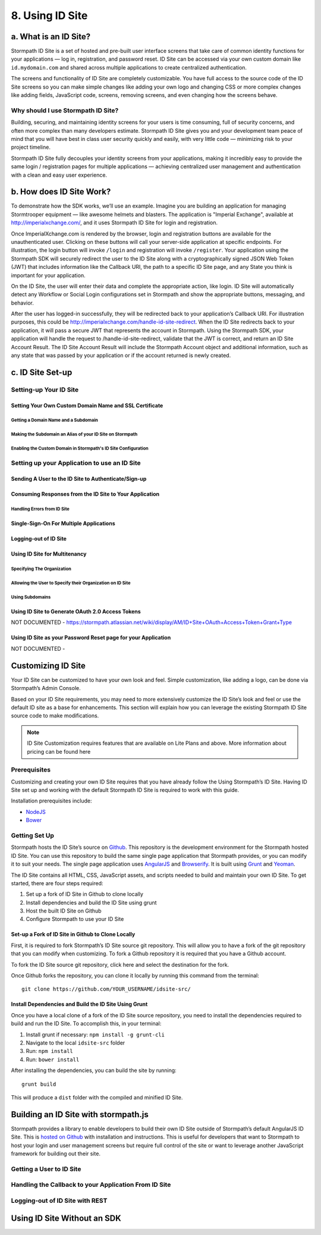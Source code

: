 ****************
8. Using ID Site
****************

a. What is an ID Site?
======================

Stormpath ID Site is a set of hosted and pre-built user interface screens that take care of common identity functions for your applications — log in, registration, and password reset. ID Site can be accessed via your own custom domain like ``id.mydomain.com`` and shared across multiple applications to create centralized authentication.

The screens and functionality of ID Site are completely customizable. You have full access to the source code of the ID Site screens so you can make simple changes like adding your own logo and changing CSS or more complex changes like adding fields, JavaScript code, screens, removing screens, and even changing how the screens behave.

Why should I use Stormpath ID Site?
-----------------------------------

Building, securing, and maintaining identity screens for your users is time consuming, full of security concerns, and often more complex than many developers estimate. Stormpath ID Site gives you and your development team peace of mind that you will have best in class user security quickly and easily, with very little code — minimizing risk to your project timeline.

Stormpath ID Site fully decouples your identity screens from your applications, making it incredibly easy to provide the same login / registration pages for multiple applications — achieving centralized user management and authentication with a clean and easy user experience.

b. How does ID Site Work?
=========================

To demonstrate how the SDK works, we’ll use an example. Imagine you are building an application for managing Stormtrooper equipment — like awesome helmets and blasters. The application is "Imperial Exchange", available at http://imperialxchange.com/, and it uses Stormpath ID Site for login and registration.

Once ImperialXchange.com is rendered by the browser, login and registration buttons are available for the unauthenticated user. Clicking on these buttons will call your server-side application at specific endpoints. For illustration, the login button will invoke ``/login`` and registration will invoke ``/register``. Your application using the Stormpath SDK will securely redirect the user to the ID Site along with a cryptographically signed JSON Web Token (JWT) that includes information like the Callback URI, the path to a specific ID Site page, and any State you think is important for your application.

On the ID Site, the user will enter their data and complete the appropriate action, like login. ID Site will automatically detect any Workflow or Social Login configurations set in Stormpath and show the appropriate buttons, messaging, and behavior.

After the user has logged-in successfully, they will be redirected back to your application’s Callback URI. For illustration purposes, this could be http://imperialxchange.com/handle-id-site-redirect. When the ID Site redirects back to your application, it will pass a secure JWT that represents the account in Stormpath. Using the Stormpath SDK, your application will handle the request to /handle-id-site-redirect, validate that the JWT is correct, and return an ID Site Account Result. The ID Site Account Result will include the Stormpath Account object and additional information, such as any state that was passed by your application or if the account returned is newly created.

c. ID Site Set-up
=================

Setting-up Your ID Site
-----------------------

Setting Your Own Custom Domain Name and SSL Certificate
^^^^^^^^^^^^^^^^^^^^^^^^^^^^^^^^^^^^^^^^^^^^^^^^^^^^^^^

Getting a Domain Name and a Subdomain
"""""""""""""""""""""""""""""""""""""

Making the Subdomain an Alias of your ID Site on Stormpath
""""""""""""""""""""""""""""""""""""""""""""""""""""""""""

Enabling the Custom Domain in Stormpath's ID Site Configuration 
"""""""""""""""""""""""""""""""""""""""""""""""""""""""""""""""



Setting up your Application to use an ID Site
---------------------------------------------

Sending A User to the ID Site to Authenticate/Sign-up 
^^^^^^^^^^^^^^^^^^^^^^^^^^^^^^^^^^^^^^^^^^^^^^^^^^^^^

Consuming Responses from the ID Site to Your Application
^^^^^^^^^^^^^^^^^^^^^^^^^^^^^^^^^^^^^^^^^^^^^^^^^^^^^^^^

Handling Errors from ID Site
""""""""""""""""""""""""""""

Single-Sign-On For Multiple Applications 
^^^^^^^^^^^^^^^^^^^^^^^^^^^^^^^^^^^^^^^^

Logging-out of ID Site
^^^^^^^^^^^^^^^^^^^^^^

Using ID Site for Multitenancy
^^^^^^^^^^^^^^^^^^^^^^^^^^^^^^

Specifying The Organization
"""""""""""""""""""""""""""

Allowing the User to Specify their Organization on ID Site
""""""""""""""""""""""""""""""""""""""""""""""""""""""""""

Using Subdomains
""""""""""""""""

Using ID Site to Generate OAuth 2.0 Access Tokens
^^^^^^^^^^^^^^^^^^^^^^^^^^^^^^^^^^^^^^^^^^^^^^^^^
NOT DOCUMENTED - https://stormpath.atlassian.net/wiki/display/AM/ID+Site+OAuth+Access+Token+Grant+Type

Using ID Site as your Password Reset page for your Application
^^^^^^^^^^^^^^^^^^^^^^^^^^^^^^^^^^^^^^^^^^^^^^^^^^^^^^^^^^^^^^
NOT DOCUMENTED - 

Customizing ID Site
===================

Your ID Site can be customized to have your own look and feel. Simple customization, like adding a logo, can be done via Stormpath’s Admin Console.

Based on your ID Site requirements, you may need to more extensively customize the ID Site’s look and feel or use the default ID site as a base for enhancements. This section will explain how you can leverage the existing Stormpath ID Site source code to make modifications.

.. note::

	ID Site Customization requires features that are available on Lite Plans and above. More information about pricing can be found here

Prerequisites
------------- 
Customizing and creating your own ID Site requires that you have already follow the Using Stormpath’s ID Site. Having ID Site set up and working with the default Stormpath ID Site is required to work with this guide.

Installation prerequisites include:

- `NodeJS <http://nodejs.org/download/>`_
- `Bower <http://bower.io/>`_

Getting Set Up 
--------------

Stormpath hosts the ID Site’s source on `Github <https://github.com/stormpath/idsite-src>`_. This repository is the development environment for the Stormpath hosted ID Site. You can use this repository to build the same single page application that Stormpath provides, or you can modify it to suit your needs. The single page application uses `AngularJS <https://angularjs.org/>`_ and `Browserify <http://browserify.org/>`_. It is built using `Grunt <http://gruntjs.com/>`_ and `Yeoman <http://yeoman.io/>`_.

The ID Site contains all HTML, CSS, JavaScript assets, and scripts needed to build and maintain your own ID Site. To get started, there are four steps required:

1. Set up a fork of ID Site in Github to clone locally
2. Install dependencies and build the ID Site using grunt
3. Host the built ID Site on Github
4. Configure Stormpath to use your ID Site
  
Set-up a Fork of ID Site in Github to Clone Locally
^^^^^^^^^^^^^^^^^^^^^^^^^^^^^^^^^^^^^^^^^^^^^^^^^^^

First, it is required to fork Stormpath’s ID Site source git repository. This will allow you to have a fork of the git repository that you can modify when customizing. To fork a Github repository it is required that you have a Github account.

To fork the ID Site source git repository, click here and select the destination for the fork.

Once Github forks the repository, you can clone it locally by running this command from the terminal::

	git clone https://github.com/YOUR_USERNAME/idsite-src/

Install Dependencies and Build the ID Site Using Grunt 
^^^^^^^^^^^^^^^^^^^^^^^^^^^^^^^^^^^^^^^^^^^^^^^^^^^^^^

Once you have a local clone of a fork of the ID Site source repository, you need to install the dependencies required to build and run the ID Site. To accomplish this, in your terminal:

1. Install grunt if necessary: ``npm install -g grunt-cli``
2. Navigate to the local ``idsite-src`` folder
3. Run: ``npm install``
4. Run: ``bower install``

After installing the dependencies, you can build the site by running::

	grunt build

This will produce a ``dist`` folder with the compiled and minified ID Site.

Building an ID Site with stormpath.js
=====================================

Stormpath provides a library to enable developers to build their own ID Site outside of Stormpath’s default AngularJS ID Site. This is `hosted on Github <https://github.com/stormpath/stormpath.js>`_ with installation and instructions. This is useful for developers that want to Stormpath to host your login and user management screens but require full control of the site or want to leverage another JavaScript framework for building out their site.

Getting a User to ID Site
-------------------------

Handling the Callback to your Application From ID Site
------------------------------------------------------

Logging-out of ID Site with REST 
--------------------------------

Using ID Site Without an SDK
============================